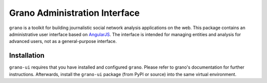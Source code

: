 Grano Administration Interface
==============================

``grano`` is a toolkit for building journalistic social network analysis applications on the web. This package contains an administrative user interface based on `AngularJS <http://angularjs.org/>`_. The interface is intended for managing entities 
and analysis for advanced users, not as a general-purpose interface. 

Installation
------------

``grano-ui`` requires that you have installed and configured ``grano``. Please refer to grano's documentation for further instructions. Afterwards, install the ``grano-ui`` package (from PyPI or source) into the same virtual environment. 


